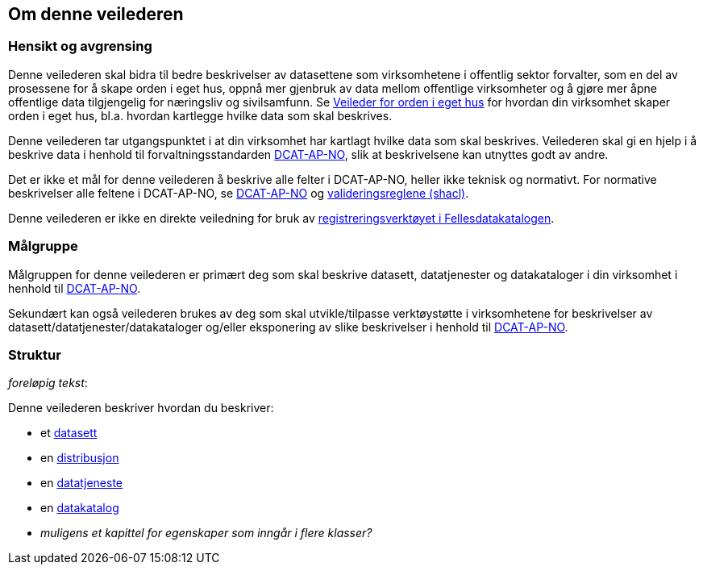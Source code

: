 == Om denne veilederen [[om-denne-veilederen]]

=== Hensikt og avgrensing [[hensikt-og-avgrensing]]

Denne veilederen skal bidra til bedre beskrivelser av datasettene som virksomhetene i offentlig sektor forvalter, som en del av prosessene for å skape orden i eget hus, oppnå mer gjenbruk av data mellom offentlige virksomheter  og å gjøre mer åpne offentlige data tilgjengelig for næringsliv og sivilsamfunn. Se https://data.norge.no/guide/veileder-orden-i-eget-hus/[Veileder for orden i eget hus] for hvordan din virksomhet skaper orden i eget hus, bl.a. hvordan kartlegge hvilke data som skal beskrives.

Denne veilederen tar utgangspunktet i at din virksomhet har kartlagt hvilke data som skal beskrives. Veilederen skal gi en hjelp i å beskrive data i henhold til forvaltningsstandarden https://data.norge.no/specification/dcat-ap-no/[DCAT-AP-NO], slik at beskrivelsene kan utnyttes godt av andre.

Det er ikke et mål for denne veilederen å beskrive alle felter i DCAT-AP-NO, heller ikke teknisk og normativt. For normative beskrivelser alle feltene i DCAT-AP-NO, se https://data.norge.no/specification/dcat-ap-no/[DCAT-AP-NO] og https://github.com/Informasjonsforvaltning/dcat-ap-no/tree/develop/shacl[valideringsreglene (shacl)].

Denne veilederen er ikke en direkte veiledning for bruk av https://data.norge.no/publishing[registreringsverktøyet i Fellesdatakatalogen].

=== Målgruppe [[målgruppe]]

Målgruppen for denne veilederen er primært deg som skal beskrive datasett, datatjenester og datakataloger i din virksomhet i henhold til https://data.norge.no/specification/dcat-ap-no/[DCAT-AP-NO].

Sekundært kan også veilederen brukes av deg som skal utvikle/tilpasse verktøystøtte i virksomhetene for beskrivelser av datasett/datatjenester/datakataloger og/eller eksponering av slike beskrivelser i henhold til https://data.norge.no/specification/dcat-ap-no/[DCAT-AP-NO].

=== Struktur [[struktur]]

[red yellow-background]#_foreløpig tekst_:#

Denne veilederen beskriver hvordan du beskriver:

* et <<datasett, datasett>>

* en <<distribusjon, distribusjon>>

* en <<datatjeneste, datatjeneste>>

* en <<datakatalog, datakatalog>>

* [red yellow-background]#_muligens et kapittel for egenskaper som inngår i flere klasser?_#
